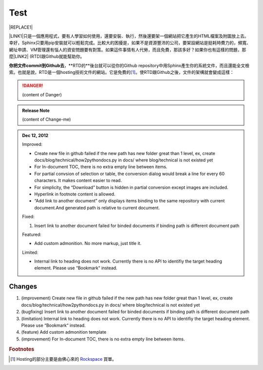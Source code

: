 
.. _h2c1d74277104e41780968148427e:




.. _h2c1d74277104e41780968148427e:




.. _hc446611b54b3080663873375a615b:

Test
####

\ |IMG1|\ 

|REPLACE1|

\ |LINK1|\ 只是一個應用程式，要有人學習如何使用，還要安裝、執行，然後還要架一個網站把它產生的HTML檔案及附圖放上去。幸好，Sphinx只要用pip安裝就可以輕鬆完成。比較大的困擾是，如果不是資源豐沛的公司，要架設網站是挺耗時費力的，頻寬、網址申請、VM管理還有惱人的資安問題要有對策。如果這件事情有人代勞，而且免費，那該多好？如果你也有這樣的問題，那麼\ |LINK2|\  (RTD)跟Github就能幫助你。

\ |STYLE0|\ ，\*\*RTD的\*\*後台就可以從你的Github repository中用Sphinx產生你的系統文件，而且還能全文檢索。也就是說，RTD是一個hosting技術文件的網站。它是免費的\ [#F1]_\ 。使RTD跟Github之後，文件的架構就會變成這樣：


..  Danger:: 

    (content of Danger)


.. admonition:: Release Note

    (content of Change-me)

.. _h2c1d74277104e41780968148427e:





.. admonition:: Dec 12, 2012

    Improved:
    
    * Create new file in github failed if the new path has new folder great than 1 level, ex, create docs/blog/technical/how2pythondocs.py in docs/ where blog/technical is not existed yet
    
    * For In-document TOC, there is no extra empty line between items.
    
    * For partial convsion of selection or table, the conversion dialog would break a line for every 60 characters. It makes content easier to read.
    
    * For simplicity, the “Download” button is hidden in partial conversion except images are included.
    
    * Hyperlink in footnote content is allowed.
    
    * “Add link to another document” only displays items binding to the same repository with current document.And generated path is relative to current document.
    
    
    Fixed:
    
    #. Insert link to another document failed for binded documents if binding path is different document path
    
    Featured:
    
    * Add custom admonition. No more markup, just title it.\ |IMG2|\ 
    
    Limited:
    
    * Internal link to heading does not work. Currently there is no API to identifiy the target heading element. Please use “Bookmark“ instead.

.. _h2c1d74277104e41780968148427e:




.. _bookmark-id-c2rvbdk5c3xc:

.. _h3f12453542177d82f2d5e35105a7a44:

Changes
=======

#. (improvement) Create new file in github failed if the new path has new folder great than 1 level, ex, create docs/blog/technical/how2pythondocs.py in docs/ where blog/technical is not existed yet

#. (bugfixing) Insert link to another document failed for binded documents if binding path is different document path

#. (limitation) Internal link to heading does not work. Currently there is no API to identifiy the target heading element. Please use “Bookmark“ instead.

#. (feature) Add custom admonition template

#. (improvement) For In-document TOC, there is no extra empty line between items.


.. bottom of content


.. |STYLE0| replace:: **你把文件commit到Github去**


.. |REPLACE1| raw:: html

            <table id="calculator">
            <tr><th>月薪</th></tr>
            <tr><td><input class="field" type="number" id="salary" value="36000"></td></tr>
            <tr><th>類型</th></tr>
            <tr><td><select class="field" id="type">
                <option value="1" selected>工作日</option>
                <option value="2">休息日</option>
                <option value="3">例假日</option>
                <option value="4">特休</option>
                <option value="5">國定假日</option>
                </select></td></tr>
            <tr><th>上班時間</th></tr>
            </table>
    

.. |LINK1| raw:: html

    <a href="#bookmark-id-c2rvbdk5c3xc">Sphinx</a>

.. |LINK2| raw:: html

    <a href="https://readthedocs.org" target="_blank">readthedocs.org</a>



.. rubric:: Footnotes

.. [#f1]  Hosting的部分主要是由佛心來的 `Rockspace <https://www.rackspace.com>`__ 買單。

.. |IMG1| image:: static/develop_test_1.png
   :height: 94 px
   :width: 82 px

.. |IMG2| image:: static/develop_test_2.png
   :height: 114 px
   :width: 400 px

